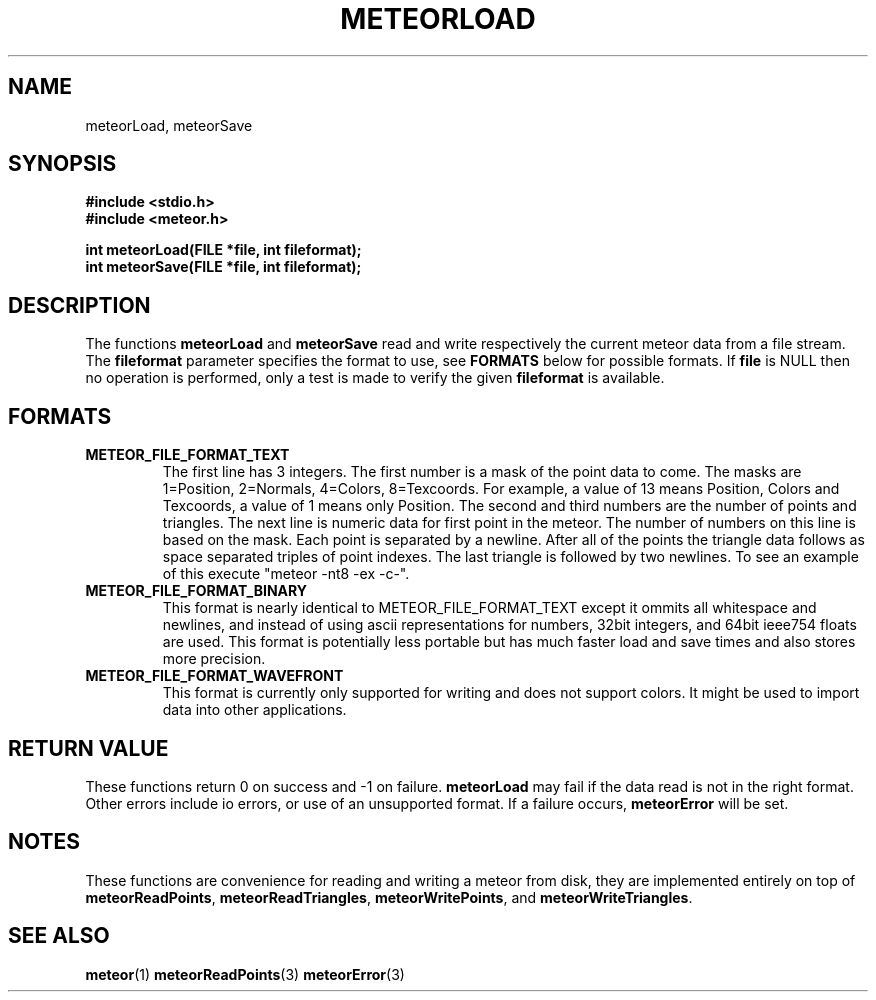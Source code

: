 .TH METEORLOAD 3  2007-02-25 "Meteor Manpage"
.SH NAME
meteorLoad, meteorSave
.SH SYNOPSIS
.B #include <stdio.h>
.br
.B #include <meteor.h>
.sp
.BI "int meteorLoad(FILE *file, int fileformat);"
.br
.BI "int meteorSave(FILE *file, int fileformat);"
.SH DESCRIPTION
The functions \fBmeteorLoad\fP and \fBmeteorSave\fP read and write respectively
the current meteor data from a file stream.  The \fBfileformat\fP parameter
specifies the format to use, see \fBFORMATS\fP below for possible formats.
If \fBfile\fP is NULL then no operation is performed, only a test is made
to verify the given \fBfileformat\fP
is available.
.SH FORMATS
.TP
.B
METEOR_FILE_FORMAT_TEXT
The first line has 3 integers.  The first number is a mask of the point data to
come. The masks are 1=Position, 2=Normals, 4=Colors, 8=Texcoords.  For example,
a value of 13 means Position, Colors and Texcoords, a value of 1 means only
Position.  The second and third numbers are the number of points and triangles.
The next line is numeric data for first point in the meteor.  The number of
numbers on this line is based on the mask.  Each point is separated by a
newline.  After all of the points the triangle data follows as space separated
triples of point indexes.  The last triangle is followed by two newlines.  To
see an example of this execute "meteor -nt8 -ex -c-".
.TP
.B
METEOR_FILE_FORMAT_BINARY
This format is nearly identical to METEOR_FILE_FORMAT_TEXT except it ommits all
whitespace and newlines, and instead of using ascii representations for
numbers, 32bit integers, and 64bit ieee754 floats are used.
This format is potentially less portable but has much faster load and save times
and also stores more precision.
.TP
.B
METEOR_FILE_FORMAT_WAVEFRONT
This format is currently only supported for writing and does not support
colors.  It might be used to import data into other applications.

.SH RETURN VALUE
These functions return 0 on success and -1 on failure.  \fBmeteorLoad\fP may
fail if the data read is not in the right format.  Other errors include
io errors, or use of an unsupported format.  If a failure occurs,
\fBmeteorError\fP will be set.
.SH NOTES
These functions are convenience for reading and writing a meteor from disk, they
are implemented entirely on top of \fBmeteorReadPoints\fP,
\fBmeteorReadTriangles\fP, \fBmeteorWritePoints\fP, and \fBmeteorWriteTriangles\fP.
.SH SEE ALSO
.BR meteor (1)
.BR meteorReadPoints (3)
.BR meteorError (3)
